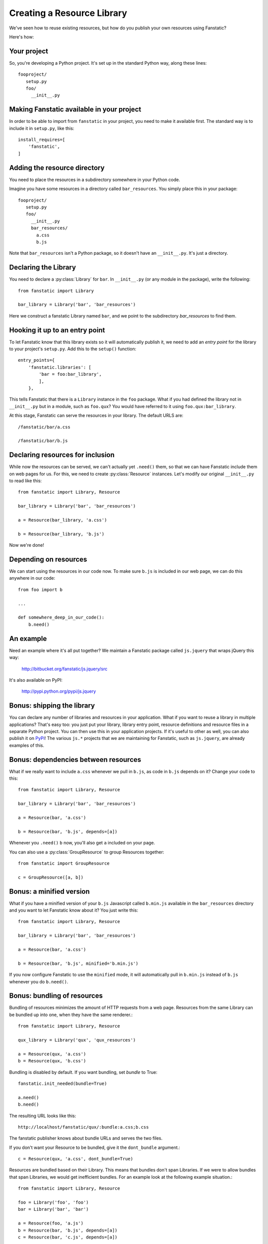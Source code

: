 Creating a Resource Library
===========================

.. py:module:: fanstatic

We've seen how to reuse existing resources, but how do you publish
your own resources using Fanstatic?

Here's how:

Your project
------------

So, you're developing a Python project. It's set up in the standard
Python way, along these lines::

  fooproject/
     setup.py
     foo/
       __init__.py

Making Fanstatic available in your project
------------------------------------------

In order to be able to import from ``fanstatic`` in your project,
you need to make it available first. The standard way is to include it
in ``setup.py``, like this::

    install_requires=[
        'fanstatic',
    ]

Adding the resource directory
-----------------------------

You need to place the resources in a subdirectory somewhere in your
Python code.

Imagine you have some resources in a directory called
``bar_resources``. You simply place this in your package::

  fooproject/
     setup.py
     foo/
       __init__.py
       bar_resources/
         a.css
         b.js

Note that ``bar_resources`` isn't a Python package, so it doesn't have
an ``__init__.py``. It's just a directory.

Declaring the Library
---------------------

You need to declare a :py:class:`Library` for ``bar``. In
``__init__.py`` (or any module in the package), write the following::

  from fanstatic import Library

  bar_library = Library('bar', 'bar_resources')

Here we construct a fanstatic Library named ``bar``, and we point to
the subdirectory `bar_resources` to find them.

Hooking it up to an entry point
-------------------------------

To let Fanstatic know that this library exists so it will
automatically publish it, we need to add an `entry point` for the
library to your project's ``setup.py``. Add this to the ``setup()``
function::

    entry_points={
        'fanstatic.libraries': [
            'bar = foo:bar_library',
            ],
        },

This tells Fanstatic that there is a ``Library`` instance in the
``foo`` package. What if you had defined the library not in
``__init__.py`` but in a module, such as ``foo.qux``? You would have
referred to it using ``foo.qux:bar_library``.

.. _`entry point`: http://reinout.vanrees.org/weblog/2010/01/06/zest-releaser-entry-points.html

At this stage, Fanstatic can serve the resources in your library. The
default URLS are::

  /fanstatic/bar/a.css

  /fanstatic/bar/b.js

Declaring resources for inclusion
---------------------------------

While now the resources can be served, we can't actually yet
``.need()`` them, so that we can have Fanstatic include them on web
pages for us. For this, we need to create :py:class:`Resource`
instances. Let's modify our original ``__init__.py`` to read like
this::

  from fanstatic import Library, Resource

  bar_library = Library('bar', 'bar_resources')

  a = Resource(bar_library, 'a.css')

  b = Resource(bar_library, 'b.js')

Now we're done!

Depending on resources
----------------------

We can start using the resources in our code now. To make sure
``b.js`` is included in our web page, we can do this anywhere in our
code::

  from foo import b

  ...

  def somewhere_deep_in_our_code():
      b.need()

An example
----------

Need an example where it's all put together? We maintain a Fanstatic
package called ``js.jquery`` that wraps jQuery this way:

  http://bitbucket.org/fanstatic/js.jquery/src

It's also available on PyPI:

  http://pypi.python.org/pypi/js.jquery

Bonus: shipping the library
---------------------------

You can declare any number of libraries and resources in your
application. What if you want to reuse a library in multiple
applications? That's easy too: you just put your library, library
entry point, resource definitions and resource files in a separate
Python project. You can then use this in your application projects. If
it's useful to other as well, you can also publish it on PyPi_! The
various ``js.*`` projects that we are maintaining for Fanstatic, such
as ``js.jquery``, are already examples of this.

.. _PyPi: http://pypi.python.org

Bonus: dependencies between resources
-------------------------------------

What if we really want to include ``a.css`` whenever we pull in
``b.js``, as code in ``b.js`` depends on it? Change your code to this::

  from fanstatic import Library, Resource

  bar_library = Library('bar', 'bar_resources')

  a = Resource(bar, 'a.css')

  b = Resource(bar, 'b.js', depends=[a])

Whenever you ``.need()`` ``b`` now, you'll also get ``a`` included on
your page.

You can also use a :py:class:`GroupResource` to group Resources together::

  from fanstatic import GroupResource

  c = GroupResource([a, b])

Bonus: a minified version
-------------------------

What if you have a minified version of your ``b.js`` Javascript called
``b.min.js`` available in the ``bar_resources`` directory and you want
to let Fanstatic know about it? You just write this::

  from fanstatic import Library, Resource

  bar_library = Library('bar', 'bar_resources')

  a = Resource(bar, 'a.css')

  b = Resource(bar, 'b.js', minified='b.min.js')

If you now configure Fanstatic to use the ``minified`` mode, it will
automatically pull in ``b.min.js`` instead of ``b.js`` whenever you do
``b.need()``.

Bonus: bundling of resources
----------------------------

Bundling of resources minimizes the amount of HTTP requests from a 
web page. Resources from the same Library can be bundled up into one,
when they have the same renderer.::

  from fanstatic import Library, Resource

  qux_library = Library('qux', 'qux_resources')

  a = Resource(qux, 'a.css')
  b = Resource(qux, 'b.css')

Bundling is disabled by default. If you want bundling, set `bundle` to True::

  fanstatic.init_needed(bundle=True)

  a.need()
  b.need()

The resulting URL looks like this::

  http://localhost/fanstatic/qux/:bundle:a.css;b.css

The fanstatic publisher knows about bundle URLs and serves the two files.

If you don't want your Resource to be bundled, give it the ``dont_bundle``
argument.::

  c = Resource(qux, 'a.css', dont_bundle=True)

Resources are bundled based on their Library. This means that bundles don't
span Libraries. If we were to allow bundles that span Libraries, we would get
inefficient bundles. For an example look at the following example situation.::

  from fanstatic import Library, Resource

  foo = Library('foo', 'foo')
  bar = Library('bar', 'bar')

  a = Resource(foo, 'a.js')
  b = Resource(bar, 'b.js', depends=[a])
  c = Resource(bar, 'c.js', depends=[a])

If we `need()` resource b in page 1 of our application and would allow
cross-library bundling, we would get a bundle of a + b. If we then need 
only resource c in page 2 of our application, we would render a bundle of
a + c. In this example we see that cross-library bundling can lead to 
inefficient bundles, as the client downloads 2 * a + b + c. 
Fanstatic doesn't do cross-library bundling, so the client downloads a + b + c. 

When bundling resources, things could go haywire with regard to relative
URLs in CSS files. Fanstatic prevents this by taking the dirname of the 
Resource into account::

  from fanstatic import Library, Resource

  foo = Library('foo', 'foo')

  a = Resource(foo, 'a.css')
  b = Resource(foo, 'sub/sub/b.css')

Fanstatic won't bundle `a` and `b`, as `b` may have relative URLs that the
browser would not be able to resolve.

By not bundling resources with different dirnames, we don't need to rewrite
the CSS.
